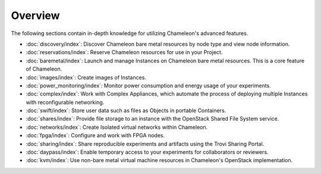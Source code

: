 =========
Overview
=========

The following sections contain in-depth knowledge for utilizing Chameleon's
advanced features.

- :doc:`discovery/index`: Discover Chameleon bare metal resources by node type and
  view node information.
- :doc:`reservations/index`: Reserve Chameleon resources for use in your Project.
- :doc:`baremetal/index`: Launch and manage Instances on Chameleon bare metal
  resources. This is a core feature of Chameleon.
- :doc:`images/index`: Create images of Instances.
- :doc:`power_monitoring/index`: Monitor power consumption and energy usage of your
  experiments.
- :doc:`complex/index`: Work with Complex Appliances, which automate the process of
  deploying multiple Instances with reconfigurable networking.
- :doc:`swift/index`: Store user data such as files as Objects in portable Containers.
- :doc:`shares/index`: Provide file storage to an instance with the OpenStack Shared
  File System service.
- :doc:`networks/index`: Create Isolated virtual networks within Chameleon.
- :doc:`fpga/index`: Configure and work with FPGA nodes.
- :doc:`sharing/index`: Share reproducible experiments and artifacts using the Trovi
  Sharing Portal.
- :doc:`daypass/index`: Enable temporary access to your experiments for collaborators
  or reviewers.
- :doc:`kvm/index`: Use non-bare metal virtual machine resources in Chameleon's
  OpenStack implementation.
